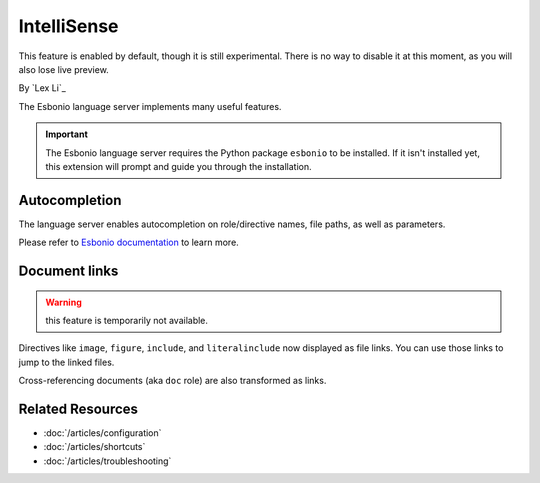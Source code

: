 IntelliSense
============

This feature is enabled by default, though it is still experimental. There is
no way to disable it at this moment, as you will also lose live preview.

By `Lex Li`_

The Esbonio language server implements many useful features.

.. important:: The Esbonio language server requires the Python package
   ``esbonio`` to be installed. If it isn't installed yet, this
   extension will prompt and guide you through the installation.

Autocompletion
--------------
The language server enables autocompletion on role/directive names, file paths,
as well as parameters.

Please refer to `Esbonio documentation`_ to learn more.

Document links
--------------

.. warning:: this feature is temporarily not available.

Directives like ``image``, ``figure``, ``include``, and ``literalinclude`` now
displayed as file links. You can use those links to jump to the linked files.

Cross-referencing documents (aka ``doc`` role) are also transformed as links.

Related Resources
-----------------

- :doc:`/articles/configuration`
- :doc:`/articles/shortcuts`
- :doc:`/articles/troubleshooting`

.. _Esbonio documentation: https://swyddfa.github.io/esbonio/docs/stable/en/#language-server
